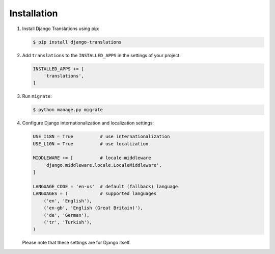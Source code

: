 ############
Installation
############

1. Install Django Translations using pip:

   .. code:: bash

      $ pip install django-translations

2. Add ``translations`` to the ``INSTALLED_APPS`` in the settings of your
   project:

   .. code:: python

      INSTALLED_APPS += [
          'translations',
      ]

3. Run ``migrate``:

   .. code:: bash

      $ python manage.py migrate

4. Configure Django internationalization and localization settings:

   .. code:: python

      USE_I18N = True          # use internationalization
      USE_L10N = True          # use localization

      MIDDLEWARE += [          # locale middleware
          'django.middleware.locale.LocaleMiddleware',
      ]

      LANGUAGE_CODE = 'en-us'  # default (fallback) language
      LANGUAGES = (            # supported languages
          ('en', 'English'),
          ('en-gb', 'English (Great Britain)'),
          ('de', 'German'),
          ('tr', 'Turkish'),
      )

   Please note that these settings are for Django itself.
